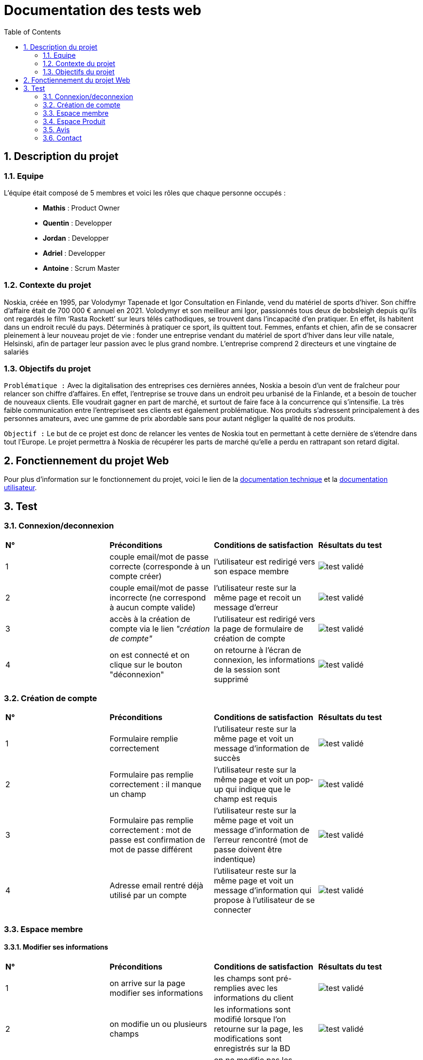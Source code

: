 = Documentation des tests web
:icons: font
:models: models
:experimental:
:incremental:
:numbered:
:toc: macro
:window: _blank
:correction!:

toc::[]

== Description du projet

=== Equipe

L'équipe était composé de 5 membres et voici les rôles que chaque personne occupés : ::
* *Mathis* : Product Owner
* *Quentin* : Developper
* *Jordan* : Developper
* *Adriel* : Developper
* *Antoine* : Scrum Master

=== Contexte du projet

Noskia, créée en 1995, par Volodymyr Tapenade et Igor Consultation en Finlande, vend du matériel de sports d’hiver. Son chiffre d’affaire était de 700 000 € annuel en 2021. Volodymyr et son meilleur ami Igor, passionnés tous deux de bobsleigh depuis qu’ils ont regardés le film ‘Rasta Rockett’ sur leurs télés cathodiques, se trouvent dans l’incapacité d’en pratiquer. En effet, ils habitent dans un endroit reculé du pays. Déterminés à pratiquer ce sport, ils quittent tout. Femmes, enfants et chien, afin de se consacrer pleinement à leur nouveau projet de vie : fonder une entreprise vendant du matériel de sport d’hiver dans leur ville natale, Helsinski, afin de partager leur passion avec le plus grand nombre. L’entreprise comprend 2 directeurs et une vingtaine de salariés

=== Objectifs du projet


``Problématique :``
Avec la digitalisation des entreprises ces dernières années, Noskia a besoin d’un vent de fraîcheur pour relancer son chiffre d’affaires. En effet, l’entreprise se trouve dans un endroit peu urbanisé de la Finlande, et a besoin de toucher de nouveaux clients. Elle voudrait gagner en part de marché, et surtout de faire face à la concurrence qui s’intensifie. La très faible communication entre l’entrepriseet ses clients est également problématique. Nos produits s’adressent principalement à des personnes amateurs, avec une gamme de prix abordable sans pour autant négliger la qualité de nos produits.

``Objectif :`` Le but de ce projet est donc de relancer les ventes de Noskia tout en permettant à cette dernière de s'étendre dans tout l'Europe. Le projet permettra à Noskia de récupérer les parts de marché qu'elle a perdu en rattrapant son retard digital. 


== Fonctiennement du projet Web

Pour plus d'information sur le fonctionnement du projet, voici le lien de la xref:documentation_technique_web.adoc[documentation technique] et la xref:documentation_utilisateur_web.adoc[documentation utilisateur].

== Test


=== Connexion/deconnexion

|=============
|*N°*|*Préconditions*|*Conditions de satisfaction*|*Résultats du test*
| 1 | couple email/mot de passe correcte (corresponde à un compte créer) | l'utilisateur est redirigé vers son espace membre a| image::./images/icon_test_valider.png[test validé] 
| 2 | couple email/mot de passe incorrecte (ne correspond à aucun compte valide) | l'utilisateur reste sur la même page et recoit un message d'erreur a| image::./images/icon_test_valider.png[test validé] 
| 3 | accès à la création de compte via le lien _"création de compte"_ | l'utilisateur est redirigé vers la page de formulaire de création de compte a| image::./images/icon_test_valider.png[test validé] 
| 4 | on est connecté et on clique sur le bouton "déconnexion" | on retourne à l'écran de connexion, les informations de la session sont supprimé a| image::./images/icon_test_valider.png[test validé] 
|=============

=== Création de compte

|=============
|*N°*|*Préconditions*|*Conditions de satisfaction*|*Résultats du test*
| 1 | Formulaire remplie correctement | l'utilisateur reste sur la même page et voit un message d'information de succès a| image::./images/icon_test_valider.png[test validé] 
| 2 | Formulaire pas remplie correctement : il manque un champ | l'utilisateur reste sur la même page et voit un pop-up qui indique que le champ est requis a| image::./images/icon_test_valider.png[test validé] 
| 3 | Formulaire pas remplie correctement : mot de passe est confirmation de mot de passe différent| l'utilisateur reste sur la même page et voit un message d'information de l'erreur rencontré (mot de passe doivent être indentique) a| image::./images/icon_test_valider.png[test validé] 
| 4 | Adresse email rentré déjà utilisé par un compte| l'utilisateur reste sur la même page et voit un message d'information qui propose à l'utilisateur de se connecter a| image::./images/icon_test_valider.png[test validé] 
|=============



=== Espace membre 

==== Modifier ses informations

|=============
|*N°*|*Préconditions*|*Conditions de satisfaction*|*Résultats du test*
| 1 | on arrive sur la page modifier ses informations | les champs sont pré-remplies avec les informations du client a| image::./images/icon_test_valider.png[test validé] 
| 2 | on modifie un ou plusieurs champs | les informations sont modifié lorsque l'on retourne sur la page, les modifications sont enregistrés sur la BD a| image::./images/icon_test_valider.png[test validé] 
| 3 | on modifie les informations mais on laisse un ou plusieurs champs | on ne modifie pas les informations et on informe que les champs vide doivent être remplie a| image::./images/icon_test_valider.png[test validé] 
|=============



=== Espace Produit

==== Afficher les produits

|=============
|*N°*|*Préconditions*|*Conditions de satisfaction*|*Résultats du test*
| 1 | on peut afficher tous les produits | boutton dans le menu le permettant a| image::./images/icon_test_valider.png[test validé] 
| 2 | on peut afficher les produits par catégorie | tous les produits ont élé classé par categorie, et un boutton dans le menu permet de les voir séparement a| image::./images/icon_test_valider.png[test validé] 
| 3 | trier les produits selon plusieurs critères | possibilité de tier de façon: croissant, décroissant, alphabétiquement a| image::./images/icon_test_valider.png[test validé] 
| 4 | rechercher un produit par son nom | barre de recherche fonctionnel, peut importe la caste a| image::./images/icon_test_valider.png[test validé] 
| 5 | affichage détaillé du produit  | Page pour voir le prix, choisir une couleur/taille, une quantité et ajouté au panier a| image::./images/icon_test_valider.png[test validé] 
| 6 | produit similaire dans la page detaillé du produit | utilisé les categories de chaque articles a| image::./images/icon_test_valider.png[test validé] 
|=============

=== Avis

==== Voir et mettre un avis

|=============
|*N°*|*Préconditions*|*Conditions de satisfaction*|*Résultats du test*
| 1 | on peut ecrire un avis un produit | avoir une table dans la bd permettant de stocker les avis a| image::./images/icon_test_valider.png[test validé] 
| 2 | avoir une note de l'article avec les avis | avoir la possibilité de faire une moyenne de tous les avis pour un produit donné a| image::./images/icon_test_valider.png[test validé] 
| 3 | on peut ecrire un avis que si on est connecter et que 1 par produit | savoir qui a ecris un avis et savoir si la personnes est connecté pour le faire a| image::./images/icon_test_valider.png[test validé] 
| 4 | afficher les avis de tous le monde sur un article | requete sur la base de donné pour recuperer les avis par produit a| image::./images/icon_test_valider.png[test validé] 
|=============

=== Contact

==== Notre histoire, nous contacter

|=============
|*N°*|*Préconditions*|*Conditions de satisfaction*|*Résultats du test*
| 1 | on peut contacter le sav | creer un mail pour joindre les developpeur a| image::./images/icon_test_valider.png[test validé] 
| 2 | avoir une description de l'entreprise | connaitre les dirigeants et l'entreprise a| image::./images/icon_test_valider.png[test validé] 
| 3 | pouvoir localiser l'entreprise | afficher avec maps l'adresse de l'entreprise a| image::./images/icon_test_valider.png[test validé] 
|=============
